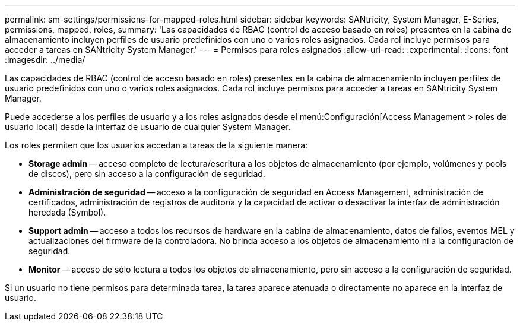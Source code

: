 ---
permalink: sm-settings/permissions-for-mapped-roles.html 
sidebar: sidebar 
keywords: SANtricity, System Manager, E-Series, permissions, mapped, roles, 
summary: 'Las capacidades de RBAC (control de acceso basado en roles) presentes en la cabina de almacenamiento incluyen perfiles de usuario predefinidos con uno o varios roles asignados. Cada rol incluye permisos para acceder a tareas en SANtricity System Manager.' 
---
= Permisos para roles asignados
:allow-uri-read: 
:experimental: 
:icons: font
:imagesdir: ../media/


[role="lead"]
Las capacidades de RBAC (control de acceso basado en roles) presentes en la cabina de almacenamiento incluyen perfiles de usuario predefinidos con uno o varios roles asignados. Cada rol incluye permisos para acceder a tareas en SANtricity System Manager.

Puede accederse a los perfiles de usuario y a los roles asignados desde el menú:Configuración[Access Management > roles de usuario local] desde la interfaz de usuario de cualquier System Manager.

Los roles permiten que los usuarios accedan a tareas de la siguiente manera:

* *Storage admin* -- acceso completo de lectura/escritura a los objetos de almacenamiento (por ejemplo, volúmenes y pools de discos), pero sin acceso a la configuración de seguridad.
* *Administración de seguridad* -- acceso a la configuración de seguridad en Access Management, administración de certificados, administración de registros de auditoría y la capacidad de activar o desactivar la interfaz de administración heredada (Symbol).
* *Support admin* -- acceso a todos los recursos de hardware en la cabina de almacenamiento, datos de fallos, eventos MEL y actualizaciones del firmware de la controladora. No brinda acceso a los objetos de almacenamiento ni a la configuración de seguridad.
* *Monitor* -- acceso de sólo lectura a todos los objetos de almacenamiento, pero sin acceso a la configuración de seguridad.


Si un usuario no tiene permisos para determinada tarea, la tarea aparece atenuada o directamente no aparece en la interfaz de usuario.
